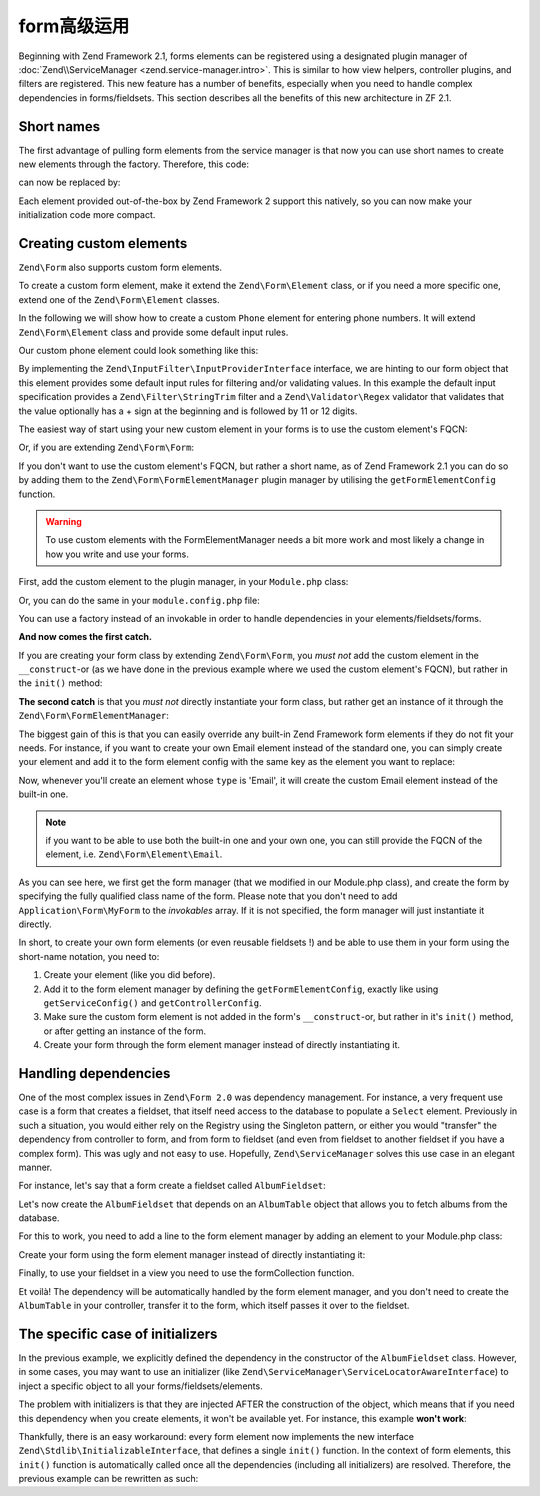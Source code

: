 .. _zend.form.advanced-use-of-forms:

form高级运用
=====================

Beginning with Zend Framework 2.1, forms elements can be registered using a designated plugin manager of
:doc:`Zend\\ServiceManager <zend.service-manager.intro>`. This is similar to how view helpers, controller plugins, and
filters are registered. This new feature has a number of benefits, especially when you need to handle complex 
dependencies in forms/fieldsets. This section describes all the benefits of this new architecture in ZF 2.1.

.. _zend.form.advanced-use-of-forms.short-names:

Short names
-----------

The first advantage of pulling form elements from the service manager is that now you can use short names to create new elements through the factory. Therefore, this code:

.. code-block:: php
    :linenos:

    $form->add(array(
        'type' => 'Zend\Form\Element\Email',
        'name' => 'email'
    ));
   
can now be replaced by:

.. code-block:: php
   :linenos:

   $form->add(array(
        'type' => 'Email',
        'name' => 'email'
   ));

Each element provided out-of-the-box by Zend Framework 2 support this natively, so you can now make your initialization code more compact.

.. _zend.form.advanced-use-of-forms.create-your-own-elements:

Creating custom elements
------------------------

``Zend\Form`` also supports custom form elements. 

To create a custom form element, make it extend the ``Zend\Form\Element`` class, or if you need a more specific
one, extend one of the ``Zend\Form\Element`` classes.

In the following we will show how to create a custom ``Phone`` element for entering phone numbers. It will extend
``Zend\Form\Element`` class and provide some default input rules.

Our custom phone element could look something like this:

.. code-block:: php
    :linenos:

    namespace Application\Form\Element;

    use Zend\Form\Element;

    use Zend\Form\Element;
    use Zend\InputFilter\InputProviderInterface;
    use Zend\Validator\Regex as RegexValidator;

    class Phone extends Element implements InputProviderInterface
    {
        /**
         * @var ValidatorInterface
         */
        protected $validator;

        /**
        * Get a validator if none has been set.
        *
        * @return ValidatorInterface
        */
        public function getValidator()
        {
            if (null === $this->validator) {
                $validator = new RegexValidator('/^\+?\d{11,12}$/');
                $validator->setMessage('Please enter 11 or 12 digits only!',
                                        RegexValidator::NOT_MATCH);

                $this->validator = $validator;
            }

            return $this->validator;
        }

        /**
         * Sets the validator to use for this element
         *
         * @param  ValidatorInterface $validator
         * @return Application\Form\Element\Phone
         */
        public function setValidator(ValidatorInterface $validator)
        {
            $this->validator = $validator;
            return $this;
        }

        /**
         * Provide default input rules for this element
         *
         * Attaches a phone number validator.
         *
         * @return array
         */
        public function getInputSpecification()
        {
            return array(
                'name' => $this->getName(),
                'required' => true,
                'filters' => array(
                    array('name' => 'Zend\Filter\StringTrim'),
                ),
                'validators' => array(
                    $this->getValidator(),
                ),
            );
        }
    }

By implementing the ``Zend\InputFilter\InputProviderInterface`` interface, we are hinting to our form
object that this element provides some default input rules for filtering and/or validating values. In this
example the default input specification provides a ``Zend\Filter\StringTrim`` filter and a ``Zend\Validator\Regex``
validator that validates that the value optionally has a + sign at the beginning and is followed by 11 or 12
digits.

The easiest way of start using your new custom element in your forms is to use the custom element's FQCN:

.. code-block:: php
    :linenos:

    $form = new Zend\Form\Form();
    $form->add(array(
        'name' => 'phone',
        'type' => 'Application\Form\Element\Phone',
    ));

Or, if you are extending ``Zend\Form\Form``:

.. code-block:: php
    :linenos:

    namespace Application\Form;

    use Zend\Form\Form;

    class MyForm extends Form
    {
        public function __construct($name = null)
        {
            parent::__construct($name);

            $this->add(array(
                'name' => 'phone',
                'type' => 'Application\Form\Element\Phone',
            ))
        }
    }


If you don't want to use the custom element's FQCN, but rather a short name, as of Zend Framework 2.1 you can do so
by adding them to the ``Zend\Form\FormElementManager`` plugin manager by utilising the ``getFormElementConfig`` function.

.. warning::

    To use custom elements with the FormElementManager needs a bit more work and most likely a change in how you write and
    use your forms.

First, add the custom element to the plugin manager, in your ``Module.php`` class:

.. code-block:: php
    :linenos:

    namespace Application;

    use Zend\ModuleManager\Feature\FormElementProviderInterface;

    class Module implements FormElementProviderInterface
    {
        public function getFormElementConfig()
        {
            return array(
                'invokables' => array(
                    'phone' => 'Application\Form\Element\Phone'
                )
            );
        }
    }

Or, you can do the same in your ``module.config.php`` file:

.. code-block:: php
    :linenos:

    return array(
        'form_elements' => array(
            'invokables' => array(
                'phone' => 'Application\Form\Element\Phone'
            )
        )
    );
   
You can use a factory instead of an invokable in order to handle dependencies in your elements/fieldsets/forms.

**And now comes the first catch.**

If you are creating your form class by extending ``Zend\Form\Form``, you *must not* add the custom element in the
``__construct``-or (as we have done in the previous example where we used the custom element's FQCN),
but rather in the ``init()`` method:

.. code-block:: php
   :linenos:

    namespace Application\Form;

    use Zend\Form\Form;

    class MyForm extends Form
    {
        public function init()
        {
            $this->add(array(
                'name' => 'phone',
                'type' => 'Phone',
            ));
        }
    }

**The second catch** is that you *must not* directly instantiate your form class, but rather get an instance of it
through the ``Zend\Form\FormElementManager``:

.. code-block:: php
   :linenos:

    namespace Application\Controller;

    use Zend\Mvc\Controller\AbstractActionController;

    class IndexController extends AbstractActionController
    {
        public function indexAction()
        {
            $sl = $this->getServiceLocator();
            $form = $sl->get('FormElementManager')->get('\Application\Form\MyForm');
            return array('form' => $form);
        }
    }

  
The biggest gain of this is that you can easily override any built-in Zend Framework form elements if they do not fit your needs.
For instance, if you want to create your own Email element instead of the standard one, you can simply create your element and add it to
the form element config with the same key as the element you want to replace:

.. code-block:: php
    :linenos:

    namespace Application;

    use Zend\ModuleManager\Feature\FormElementProviderInterface;

    class Module implements FormElementProviderInterface
    {
        public function getFormElementConfig()
        {
            return array(
                'invokables' => array(
                    'Email' => 'Application\Form\Element\MyEmail'
                )
            );
        }
    }
   
Now, whenever you'll create an element whose ``type`` is 'Email', it will create the custom Email element instead of the built-in one.

.. note::
   
   if you want to be able to use both the built-in one and your own one, you can still provide the FQCN of the element, 
   i.e. ``Zend\Form\Element\Email``.

As you can see here, we first get the form manager (that we modified in our Module.php class), and create the form by specifying the fully
qualified class name of the form. Please note that you don't need to add ``Application\Form\MyForm`` to the `invokables` array. If it is not
specified, the form manager will just instantiate it directly.

In short, to create your own form elements (or even reusable fieldsets !) and be able to use them in your form using the short-name notation, you need to:

1. Create your element (like you did before).
2. Add it to the form element manager by defining the ``getFormElementConfig``, exactly like using ``getServiceConfig()`` and ``getControllerConfig``.
3. Make sure the custom form element is not added in the form's ``__construct``-or, but rather in it's ``init()`` method, or after getting an instance of the form.
4. Create your form through the form element manager instead of directly instantiating it.

.. _zend.form.advanced-use-of-forms.handling-dependencies:

Handling dependencies
---------------------

One of the most complex issues in ``Zend\Form 2.0`` was dependency management. For instance, a very frequent use case
is a form that creates a fieldset, that itself need access to the database to populate a ``Select`` element. Previously
in such a situation, you would either rely on the Registry using the Singleton pattern, or either you would "transfer" 
the dependency from controller to form, and from form to fieldset (and even from fieldset to another fieldset if you 
have a complex form). This was ugly and not easy to use. Hopefully, ``Zend\ServiceManager`` solves this use case in an
elegant manner.

For instance, let's say that a form create a fieldset called ``AlbumFieldset``:

.. code-block:: php
    :linenos:

    namespace Application\Form;

    use Zend\Form\Form;

    class CreateAlbum extends Form
    {
        public function init()
        {
            $this->add(array(
                'name' => 'album',
                'type' => 'AlbumFieldset'
            ));
        }
    }

Let's now create the ``AlbumFieldset`` that depends on an ``AlbumTable`` object that allows you to fetch albums from the 
database.

.. code-block:: php
    :linenos:

    namespace Application\Form;

    use Album\Model\AlbumTable;
    use Zend\Form\Fieldset;

    class AlbumFieldset extends Fieldset
    {
        public function __construct(AlbumTable $albumTable)
        {   		
            // Add any elements that need to fetch data from database
            // using the album table !
        }
    }

For this to work, you need to add a line to the form element manager by adding
an element to your Module.php class:

.. code-block:: php
    :linenos:

    namespace Application;

    use Application\Form\AlbumFieldset;
    use Zend\ModuleManager\Feature\FormElementProviderInterface;

    class Module implements FormElementProviderInterface
    {
        public function getFormElementConfig()
        {
            return array(
                'factories' => array(
                    'AlbumFieldset' => function($sm) {
                        // I assume here that the Album\Model\AlbumTable
                        // dependency have been defined too

                        $serviceLocator = $sm->getServiceLocator();
                        $albumTable = $serviceLocator->get('Album\Model\AlbumTable');
                        $fieldset = new AlbumFieldset($albumTable);
                        return $fieldset;
                    }
                )
            );
        }
    }
   
Create your form using the form element manager instead of directly
instantiating it:
   
.. code-block:: php
    :linenos:

    public function testAction()
    {
        $formManager = $this->serviceLocator->get('FormElementManager');
        $form = $formManager->get('Application\Form\CreateAlbum');
    }

Finally, to use your fieldset in a view you need to use the formCollection function.

.. code-block:: php
    :linenos:

    echo $this->form()->openTag($form);
    echo $this->formCollection($form->get('album'));
    echo $this->form()->closeTag();


Et voilà! The dependency will be automatically handled by the form element manager, and you don't need to create the 
``AlbumTable`` in your controller, transfer it to the form, which itself passes it over to the fieldset.
   
The specific case of initializers
---------------------------------

In the previous example, we explicitly defined the dependency in the constructor of the ``AlbumFieldset`` class.
However, in some cases, you may want to use an initializer (like ``Zend\ServiceManager\ServiceLocatorAwareInterface``) 
to inject a specific object to all your forms/fieldsets/elements.
   
The problem with initializers is that they are injected AFTER the construction of the object, which means that if you
need this dependency when you create elements, it won't be available yet. For instance, this example **won't work**:
   
.. code-block:: php
    :linenos:

    namespace Application\Form;

    use Album\Model;
    use Zend\Form\Fieldset;
    use Zend\ServiceManager\ServiceLocatorAwareInterface;
    use Zend\ServiceManager\ServiceLocatorInterface;

    class AlbumFieldset extends Fieldset implements ServiceLocatorAwareInterface
    {
        protected $serviceLocator;

        public function __construct()
        {   		
            // Here, $this->serviceLocator is null because it has not been
            // injected yet, as initializers are run after __construct
        }

        public function setServiceLocator(ServiceLocatorInterface $sl)
        {
            $this->serviceLocator = $sl;
        }

        public function getServiceLocator()
        {
            return $this->serviceLocator;
        }
    }
   
Thankfully, there is an easy workaround: every form element now implements the new interface 
``Zend\Stdlib\InitializableInterface``, that defines a single ``init()`` function. In the context of form elements, 
this ``init()`` function is automatically called once all the dependencies (including all initializers) are resolved. 
Therefore, the previous example can be rewritten as such:

.. code-block:: php
    :linenos:

    namespace Application\Form;

    use Album\Model;
    use Zend\Form\Fieldset;
    use Zend\ServiceManager\ServiceLocatorAwareInterface;
    use Zend\ServiceManager\ServiceLocatorInterface;

    class AlbumFieldset extends Fieldset implements ServiceLocatorAwareInterface
    {
        protected $serviceLocator;

        public function init()
        {   		
            // Here, we have $this->serviceLocator !!
        }

        public function setServiceLocator(ServiceLocatorInterface $sl)
        {
            $this->serviceLocator = $sl;
        }

        public function getServiceLocator()
        {
            return $this->serviceLocator;
        }
    }
